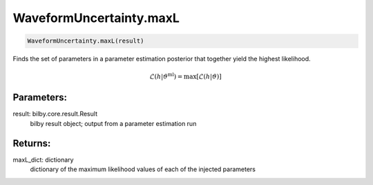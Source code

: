 WaveformUncertainty.maxL
========================

.. code-block:: python

  WaveformUncertainty.maxL(result)

Finds the set of parameters in a parameter estimation posterior that together yield the highest likelihood.

.. math::
  \mathcal{L}(h|\vartheta^\mathrm{ml})=\mathrm{max}[\mathcal{L}(h|\vartheta)]

Parameters:
-----------
result: bilby.core.result.Result
  bilby result object; output from a parameter estimation run

Returns:
--------
maxL_dict: dictionary
  dictionary of the maximum likelihood values of each of the injected parameters
